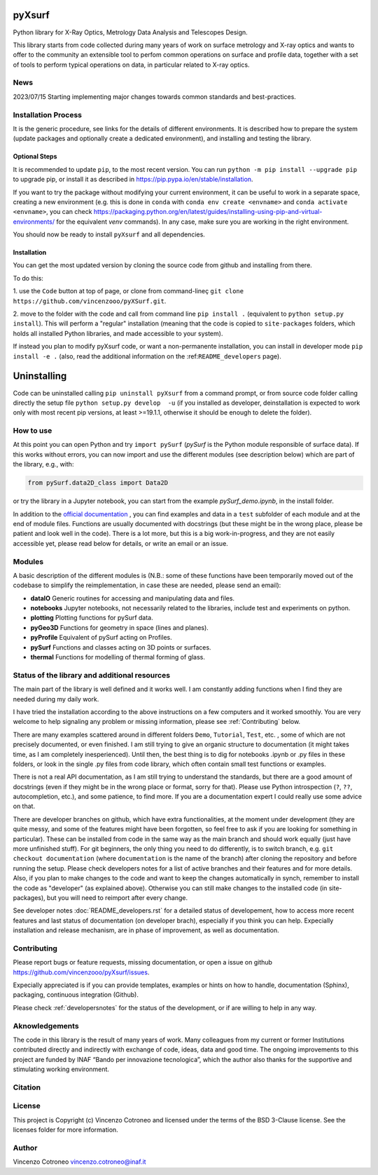 pyXsurf
-------------------------

Python library for X-Ray Optics, Metrology Data Analysis and Telescopes
Design. 

This library starts from code collected during many years of work on surface metrology and X-ray optics and wants to offer to the community an extensible tool to perfom common operations on surface and profile data, together with a set of tools to perform typical operations on data, in particular related to X-ray optics.

News
=======
2023/07/15 Starting implementing major changes towards common standards and best-practices. 


Installation Process
=====================

It is the generic procedure, see links for the details of different environments. It is described how to prepare the system (update packages and optionally create a dedicated environment), and installing and testing the library.

Optional Steps 
^^^^^^^^^^^^^^^^

It is recommended to update ``pip``, to the most recent version. You can run ``python -m pip install --upgrade pip`` to upgrade pip, or install it as described in https://pip.pypa.io/en/stable/installation.

If you want to try the package without modifying your current environment, it can be useful to work in a separate space, creating a new environment (e.g. this is done in ``conda`` with  ``conda env create <envname>`` and ``conda activate <envname>``, you can check https://packaging.python.org/en/latest/guides/installing-using-pip-and-virtual-environments/ for the equivalent `venv` commands). In any case, make sure you are working in the right environment.

You should now be ready to install ``pyXsurf`` and all dependencies.

Installation
^^^^^^^^^^^^^

You can get the most updated version by cloning the source code from github and installing from there. 

To do this:

1. use the ``Code`` button at top of page, or clone from command-lineç
``git clone https://github.com/vincenzooo/pyXSurf.git``. 

2. move to the folder with the code and call from command line ``pip install .`` (equivalent to ``python setup.py install``). 
This will perform a "regular" installation  (meaning that the code is copied to ``site-packages`` folders, which holds all installed Python libraries, and made accessible to your system).

If instead you plan to modify pyXsurf code, or want a non-permanente installation, you can install in developer mode ``pip install -e .`` (also, read the additional information on the :ref:``README_developers`` page).


Uninstalling
------------

Code can be uninstalled calling ``pip uninstall pyXsurf`` from a command prompt, or from source code folder calling directly the setup file ``python setup.py develop  -u`` (if you installed as developer, deinstallation is expected to work only with most recent pip versions, at least >=19.1.1, otherwise it should be enough to delete the folder).

How to use
==========

At this point you can open Python and try ``import pySurf`` (`pySurf` is the Python module responsible of surface data). If this
works without errors, you can now import and use the different modules (see description below) which are part of the library, e.g., with:

.. code:: python

    from pySurf.data2D_class import Data2D

or try the library in a Jupyter notebook, you can start from the example `pySurf_demo.ipynb`, in the install folder.

In addition to the `official documentation <https://pyxsurf.readthedocs.io>`_ , you can find examples and data in a ``test`` subfolder of each
module and at the end of module files. Functions are usually documented with docstrings (but these might be in the wrong place, please be patient and look well in the code). 
There is a lot more, but this is a big work-in-progress, and they are not easily accessible yet, please read below for details, or write an email or an issue.

Modules
========

A basic description of the different modules is (N.B.: some of these functions have been temporarily moved out of the codebase to simplify the reimplementation, in case these are needed, please send an email):

-  **dataIO** Generic routines for accessing and manipulating data and files.

-  **notebooks** Jupyter notebooks, not necessarily related to the libraries, include test and experiments on python.

-  **plotting** Plotting functions for pySurf data.

-  **pyGeo3D** Functions for geometry in space (lines and planes).

-  **pyProfile** Equivalent of pySurf acting on Profiles.

-  **pySurf** Functions and classes acting on 3D points or surfaces.

-  **thermal** Functions for modelling of thermal forming of glass.



Status of the library and additional resources
===============================================

The main part of the library is well defined and it works well. I am
constantly adding functions when I find they are needed during my daily work. 

I have tried the installation according to the above instructions on a few computers and it worked smoothly. You are very welcome to help signaling any problem or missing information, please see :ref:`Contributing` below.

There are many examples scattered around in different folders ``Demo``, ``Tutorial``, ``Test``, etc. , some of which are not precisely documented, or even finished. I am still trying to give an organic structure to documentation (it might takes time, as I am completely inesperienced). Until then, the best thing is to dig for notebooks .ipynb or .py files in these folders, or look in the single .py files from code library, which often contain small test functions or examples.

There is not a real API documentation, as I am still trying to understand the standards, but there are a good amount of docstrings (even if they might be in the wrong place or format, sorry for that). Please use Python introspection (``?``, ``??``, autocompletion, etc.), and some patience, to find more. If you are a documentation expert I could really use some advice on that.

There are developer branches on github, which have extra functionalities, at the moment under development (they are quite messy, and some of the features might have been forgotten, so feel free to ask if you are looking for something in particular). These can be installed from code in the same way as the main branch and should work equally (just have more unfinished stuff). For git beginners, the only thing you need to do differently, is to switch branch, e.g. ``git checkout documentation`` (where ``documentation`` is the name of the branch) after cloning the repository and before running the setup. Please check developers notes for a list of active branches and their features and for more details. Also, if you plan to make changes to the code and want to keep the changes automatically in synch, remember to install the code as "developer" (as explained above). Otherwise you can still make changes to the installed code (in site-packages), but you will need to reimport after every change.

See developer notes :doc:`README_developers.rst` for a detailed status of developement, how to access more recent features and last status of documentation (on developer brach), especially if you think you can help.
Expecially installation and release mechanism, are in phase of improvement, as well as documentation.

Contributing
============

Please report bugs or feature requests, missing documentation, or open a
issue on github https://github.com/vincenzooo/pyXsurf/issues.

Expecially appreciated is if you can provide templates, examples or
hints on how to handle, documentation (Sphinx), packaging, continuous
integration (Github).

Please check :ref:`developersnotes` for the status of the
development, or if are willing to help in any way.

Aknowledgements
============

The code in this library is the result of many years of work. Many colleagues from my current or former Institutions contributed directly and indirectly with exchange of code, ideas, data and good time.
The ongoing improvements to this project are funded by INAF “Bando per innovazione tecnologica”, which the author also thanks for the supportive and stimulating working environment.

.. Data used for development and in examples are courtesy of .. 

Citation
========

.. image:: https://zenodo.org/badge/165474659.svg
   :target: https://zenodo.org/badge/latestdoi/165474659

License
=========

This project is Copyright (c) Vincenzo Cotroneo and licensed under
the terms of the BSD 3-Clause license. See the licenses folder for
more information.


Author
=======

Vincenzo Cotroneo vincenzo.cotroneo@inaf.it
